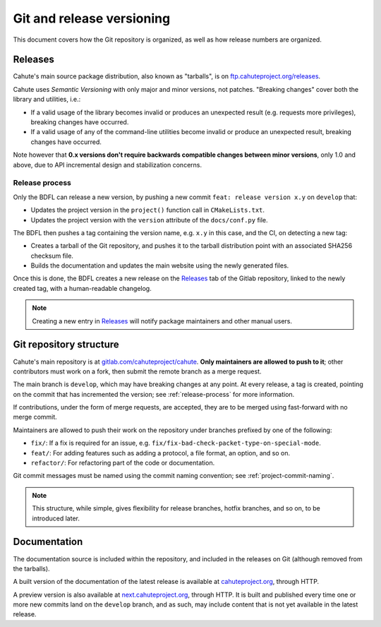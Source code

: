 Git and release versioning
==========================

This document covers how the Git repository is organized, as well as how
release numbers are organized.

Releases
--------

Cahute's main source package distribution, also known as "tarballs", is
on `ftp.cahuteproject.org/releases
<https://ftp.cahuteproject.org/releases>`_.

Cahute uses `Semantic Versioning` with only major and minor versions, not
patches. "Breaking changes" cover both the library and utilities, i.e.:

* If a valid usage of the library becomes invalid or produces an unexpected
  result (e.g. requests more privileges), breaking changes have occurred.
* If a valid usage of any of the command-line utilities become invalid or
  produce an unexpected result, breaking changes have occurred.

Note however that **0.x versions don't require backwards compatible changes
between minor versions**, only 1.0 and above, due to API incremental design
and stabilization concerns.

.. _release-process:

Release process
~~~~~~~~~~~~~~~

Only the BDFL can release a new version, by pushing a new commit
``feat: release version x.y`` on ``develop`` that:

* Updates the project version in the ``project()`` function call in
  ``CMakeLists.txt``.
* Updates the project version with the ``version`` attribute of the
  ``docs/conf.py`` file.

The BDFL then pushes a tag containing the version name, e.g. ``x.y`` in this
case, and the CI, on detecting a new tag:

* Creates a tarball of the Git repository, and pushes it to the
  tarball distribution point with an associated SHA256 checksum file.
* Builds the documentation and updates the main website using the newly
  generated files.

Once this is done, the BDFL creates a new release on the Releases_ tab of
the Gitlab repository, linked to the newly created tag, with a human-readable
changelog.

.. note::

    Creating a new entry in Releases_ will notify package maintainers and
    other manual users.

Git repository structure
------------------------

Cahute's main repository is at `gitlab.com/cahuteproject/cahute
<https://gitlab.com/cahuteproject/cahute>`_.
**Only maintainers are allowed to push to it**; other contributors must work
on a fork, then submit the remote branch as a merge request.

The main branch is ``develop``, which may have breaking changes at any point.
At every release, a tag is created, pointing on the commit that has
incremented the version; see :ref:`release-process` for more information.

If contributions, under the form of merge requests, are accepted, they are
to be merged using fast-forward with no merge commit.

Maintainers are allowed to push their work on the repository under branches
prefixed by one of the following:

* ``fix/``: If a fix is required for an issue, e.g.
  ``fix/fix-bad-check-packet-type-on-special-mode``.
* ``feat/``: For adding features such as adding a protocol, a file format,
  an option, and so on.
* ``refactor/``: For refactoring part of the code or documentation.

Git commit messages must be named using the commit naming convention;
see :ref:`project-commit-naming`.

.. note::

    This structure, while simple, gives flexibility for release branches,
    hotfix branches, and so on, to be introduced later.

Documentation
-------------

The documentation source is included within the repository, and included in
the releases on Git (although removed from the tarballs).

A built version of the documentation of the latest release is available at
`cahuteproject.org`_, through HTTP.

A preview version is also available at `next.cahuteproject.org`_, through
HTTP. It is built and published every time one or more new commits land on
the ``develop`` branch, and as such, may include content that is not yet
available in the latest release.

.. _Semantic Versioning: https://semver.org/
.. _Releases: https://gitlab.com/cahuteproject/cahute/-/releases
.. _cahuteproject.org: https://cahuteproject.org/
.. _next.cahuteproject.org: https://next.cahuteproject.org/

